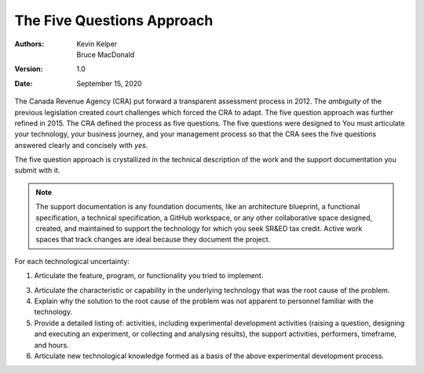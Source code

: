 The Five Questions Approach
==================================

:Authors:
  Kevin Kelper,
  Bruce MacDonald

:Version: 1.0
:Date: September 15, 2020







The Canada Revenue Agency (CRA) put forward a transparent assessment process in 2012.
The *ambiguity* of the previous legislation created court challenges which forced the CRA to adapt.
The five question approach was further refined in 2015.
The CRA defined the process as five questions.
The five questions were designed to
You must articulate your technology,
your business journey,
and your management process so that the CRA sees the five questions answered clearly and concisely with *yes*.



The five question approach is crystallized in the technical description of the work and the support documentation you submit with it.


.. note:: The support documentation is any foundation documents, like an architecture blueprint, a functional specification, a technical specification, a GitHub workspace, or any other collaborative space designed, created, and maintained to support the technology for which you seek SR&ED tax credit. Active work spaces that track changes are ideal because they document the project.


For each technological uncertainty:

1.  Articulate the feature, program, or functionality you tried to implement.

3.  Articulate the characteristic or capability in the underlying technology that was the root cause of the problem.

4.  Explain why the solution to the root cause of the problem was not apparent to personnel familiar with the technology.

5.  Provide a detailed listing of: activities, including experimental development activities (raising a question, designing and executing an experiment, or collecting and analysing results), the support activities, performers, timeframe, and hours.

6.  Articulate new technological knowledge formed as a basis of the above experimental development process.


.. |---| unicode:: U+2014
